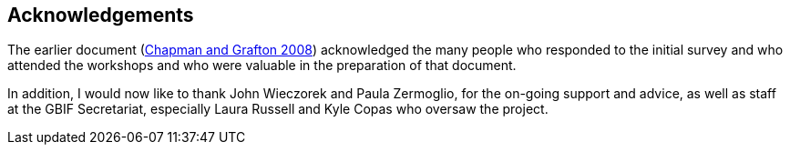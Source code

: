 == Acknowledgements

The earlier document (https://doi.org/10.15468/doc-b02j-gt10[Chapman and Grafton 2008]) acknowledged the many people who responded to the initial survey and who attended the workshops and who were valuable in the preparation of that document. 

In addition, I would now like to thank John Wieczorek and Paula Zermoglio, for the on-going support and advice, as well as staff at the GBIF Secretariat, especially Laura Russell and Kyle Copas who oversaw the project.

<<<
